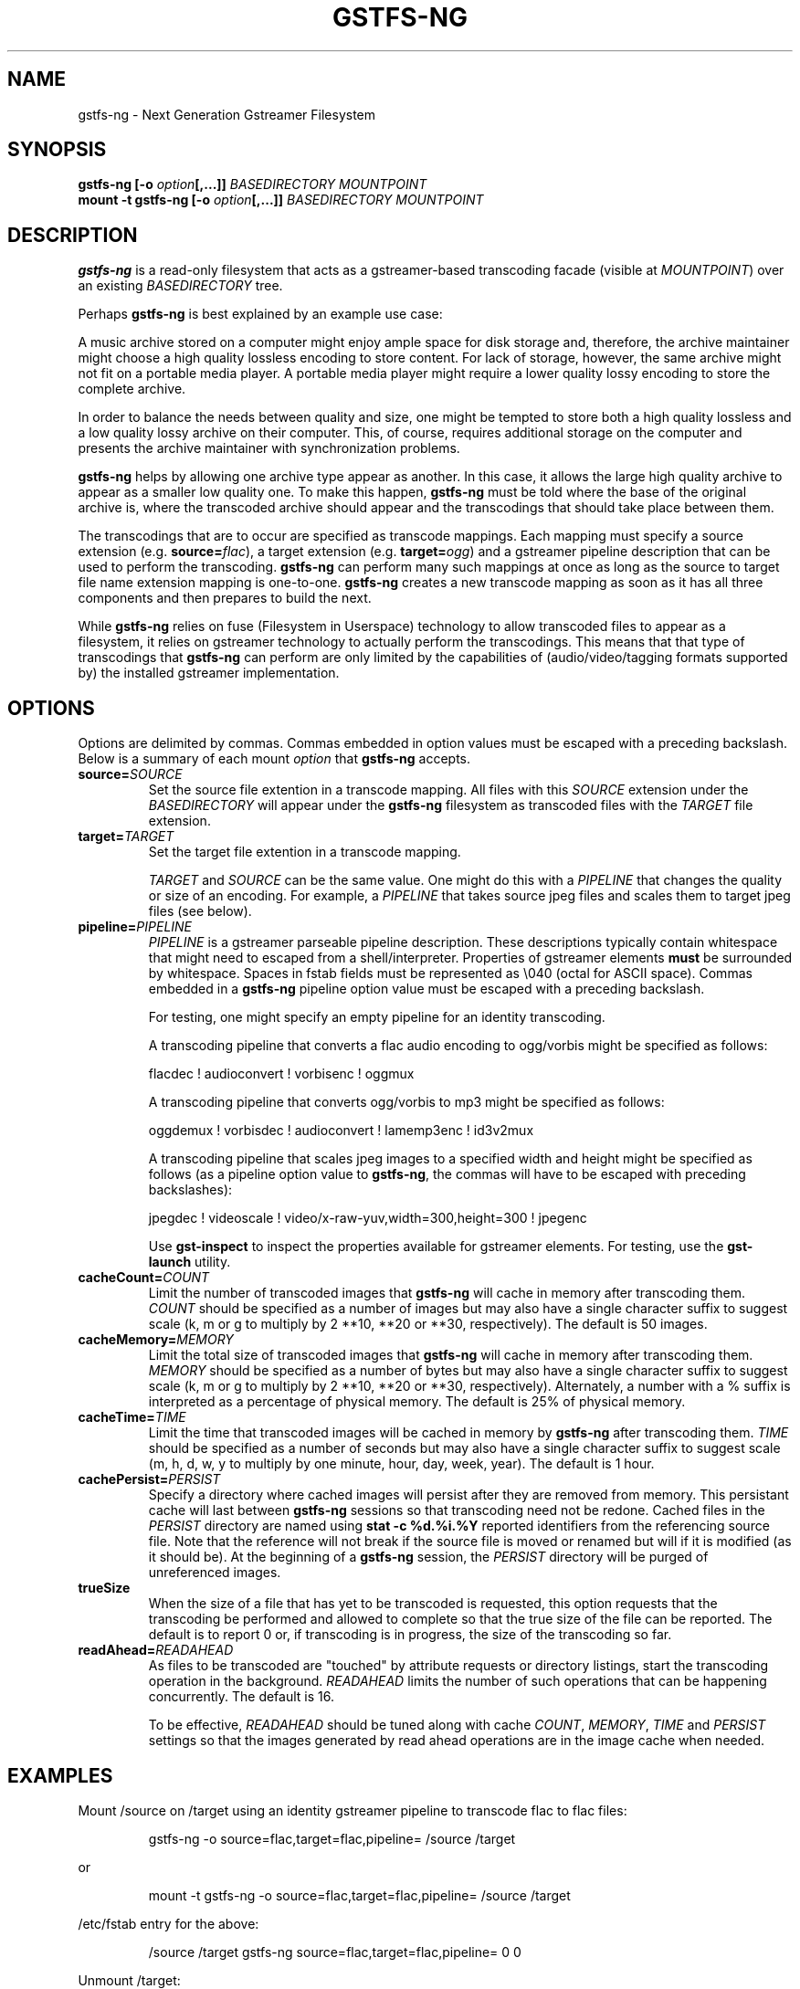 .\" Copyright (c) 2009 Ross Tyler.
.\" This file may be copied under the terms of the
.\" GNU Lesser General Public License (LGPL).
.\" See COPYING file for details.
.TH GSTFS-NG 8 "May 2009" "gstfs-ng 0.1"
.SH NAME
gstfs-ng - Next Generation Gstreamer Filesystem
.SH SYNOPSIS
.B gstfs-ng 
\fB[-o \fIoption\fP\fB[,...]]\fR
.I BASEDIRECTORY
.I MOUNTPOINT
.br
.B mount -t gstfs-ng 
\fB[-o \fIoption\fP\fB[,...]]\fR
.I BASEDIRECTORY
.I MOUNTPOINT
.br

.SH DESCRIPTION
\fBgstfs-ng\fR is a read-only filesystem that acts as a gstreamer-based
transcoding facade (visible at \fIMOUNTPOINT\fP)
over an existing \fIBASEDIRECTORY\fP tree.
.PP
Perhaps \fBgstfs-ng\fR is best explained by an example use case:
.PP
A music archive stored on a computer might enjoy ample space
for disk storage and, therefore, the archive maintainer might choose
a high quality lossless encoding to store content.
For lack of storage, however, the same archive might not fit on a portable
media player.
A portable media player might require a lower quality lossy encoding to
store the complete archive.
.PP
In order to balance the needs between quality and size,
one might be tempted to store both a high quality lossless and a low quality
lossy archive on their computer.
This, of course, requires additional storage on the computer and presents
the archive maintainer with synchronization problems.
.PP
\fBgstfs-ng\fR helps by allowing one archive type appear as another.
In this case, it allows the large high quality archive
to appear as a smaller low quality one.
To make this happen, \fBgstfs-ng\fR must be told where the base of the
original archive is, where the transcoded archive should appear
and the transcodings that should take place between them.
.PP
The transcodings that are to occur are specified as transcode mappings.
Each mapping must specify
a source extension (e.g. \fBsource=\fR\fIflac\fP),
a target extension (e.g. \fBtarget=\fR\fIogg\fP) and
a gstreamer pipeline description that can be used to perform the transcoding.
\fBgstfs-ng\fR can perform many such mappings at once as long as the
source to target file name extension mapping is one-to-one.
\fBgstfs-ng\fR creates a new transcode mapping as soon as it has all three
components and then prepares to build the next.
.PP
While \fBgstfs-ng\fR relies on fuse (Filesystem in Userspace) technology
to allow transcoded files to appear as a filesystem,
it relies on gstreamer technology to actually perform the transcodings.
This means that that type of transcodings that \fBgstfs-ng\fR can perform
are only limited by the capabilities of
(audio/video/tagging formats supported by)
the installed gstreamer implementation.
.SH OPTIONS
Options are delimited by commas.
Commas embedded in option values must be escaped with a preceding backslash.
Below is a summary of each mount \fIoption\fP that \fBgstfs-ng\fR accepts.
.TP
.BI source= SOURCE
Set the source file extention in a transcode mapping.
All files with this \fISOURCE\fP extension under the \fIBASEDIRECTORY\fP
will appear under the \fBgstfs-ng\fR filesystem as transcoded files with the
\fITARGET\fP file extension.
.TP
.BI target= TARGET
Set the target file extention in a transcode mapping.

\fITARGET\fP and \fISOURCE\fP can be the same value.
One might do this with a \fIPIPELINE\fP
that changes the quality or size of an encoding.
For example, a \fIPIPELINE\fP that takes source jpeg files
and scales them to target jpeg files (see below).
.TP
.BI pipeline= PIPELINE
\fIPIPELINE\fP is a gstreamer parseable pipeline description.
These descriptions typically contain whitespace that might need to
escaped from a shell/interpreter.
Properties of gstreamer elements \fBmust\fR be surrounded by whitespace.
Spaces in fstab fields must be represented as \\040 (octal for ASCII space).
Commas embedded in a \fBgstfs-ng\fR pipeline option value
must be escaped with a preceding backslash.

For testing, one might specify an empty pipeline
for an identity transcoding.

A transcoding pipeline that converts a flac audio encoding to
ogg/vorbis might be specified as follows:
.sp
.nf
flacdec ! audioconvert ! vorbisenc ! oggmux
.fi
.sp

A transcoding pipeline that converts ogg/vorbis to mp3
might be specified as follows:
.sp
.nf
oggdemux ! vorbisdec ! audioconvert ! lamemp3enc ! id3v2mux
.fi
.sp

A transcoding pipeline that scales jpeg images to a specified width and height
might be specified as follows
(as a pipeline option value to \fBgstfs-ng\fR,
the commas will have to be escaped with preceding backslashes):
.sp
.nf
jpegdec ! videoscale ! video/x-raw-yuv,width=300,height=300 ! jpegenc
.fi
.sp
Use \fBgst-inspect\fR to inspect the properties
available for gstreamer elements.
For testing, use the \fBgst-launch\fR utility.
.TP
.BI cacheCount= COUNT
Limit the number of transcoded images that \fBgstfs-ng\fR will cache
in memory after transcoding them.
\fICOUNT\fP should be specified as a number of images
but may also have a single character suffix to suggest scale
(k, m or g to multiply by 2 **10, **20 or **30, respectively).
The default is 50 images.
.TP
.BI cacheMemory= MEMORY
Limit the total size of transcoded images that \fBgstfs-ng\fR will cache
in memory after transcoding them.
\fIMEMORY\fP should be specified as a number of bytes
but may also have a single character suffix to suggest scale
(k, m or g to multiply by 2 **10, **20 or **30, respectively).
Alternately, a number with a % suffix is interpreted as a percentage
of physical memory.
The default is 25% of physical memory.
.TP
.BI cacheTime= TIME
Limit the time that transcoded images will be cached in memory by
\fBgstfs-ng\fR after transcoding them.
\fITIME\fP should be specified as a number of seconds
but may also have a single character suffix to suggest scale
(m, h, d, w, y to multiply by one minute, hour, day, week, year).
The default is 1 hour.
.TP
.BI cachePersist= PERSIST
Specify a directory where cached images will persist after they are
removed from memory.
This persistant cache will last between \fBgstfs-ng\fR sessions
so that transcoding need not be redone.
Cached files in the \fIPERSIST\fP directory are named
using \fBstat -c %d.%i.%Y\fP reported identifiers from the referencing source file.
Note that the reference will not break if the source file is moved or
renamed but will if it is modified (as it should be).
At the beginning of a \fBgstfs-ng\fR session, the \fIPERSIST\fR directory
will be purged of unreferenced images.
.TP
.BI trueSize
When the size of a file that has yet to be transcoded is requested,
this option requests that the transcoding be performed and allowed to
complete so that the true size of the file can be reported.
The default is to report 0 or, if transcoding is in progress,
the size of the transcoding so far.
.TP
.BI readAhead= READAHEAD
As files to be transcoded are "touched"
by attribute requests or directory listings,
start the transcoding operation in the background.
\fIREADAHEAD\fP limits the number of such operations that can be happening
concurrently.
The default is 16.

To be effective, \fIREADAHEAD\fP should be tuned along with
cache \fICOUNT\fP, \fIMEMORY\fP, \fITIME\fP and \fIPERSIST\fP settings
so that the images generated by read ahead operations are in
the image cache when needed.

.SH EXAMPLES
Mount /source on /target
using an identity gstreamer pipeline to transcode flac to flac files:
.RS
.sp
.nf
gstfs-ng -o source=flac,target=flac,pipeline= /source /target
.fi
.sp
.RE
or
.RS
.sp
.nf
mount -t gstfs-ng -o source=flac,target=flac,pipeline= /source /target
.fi
.sp
.RE
/etc/fstab entry for the above:
.RS
.sp
.nf
/source /target gstfs\-ng source=flac,target=flac,pipeline= 0 0
.fi
.sp
.RE
Unmount /target:
.RS
.sp
.nf
fusermount -u /target
.fi
.sp
.RE
The above example is useless except to illustrate the base form for all usage.
That is, it specifies a minimal transcode mapping operation in the form
required by \fBgstfs-ng\fR.
It is simple to grow this example, however, by supplying a non-empty
\fIPIPELINE\fP and specifying \fISOURCE\fP and \fITARGET\fP appropriately.
Multiple such mappings can be added as long as the mapping is one-to-one.

For mounts via \fB/etc/fstab\fR or the \fBmount\fR command,
\fBgstfs-ng\fR must be installed as \fB/sbin/mount.gstfs-ng\fR
as this is where \fBmount\fR will go to mount filesystems
of this type.

Normally, FUSE based file systems such as this will dynamically allocate
inode numbers for files and the inode number of a file may change over the
lifetime of the mount even though the source file does not change.
If the source directory is limited to a single file system,
one can add the \fIuse_ino\fP FUSE option to use the inode number
of source files for associated files in the target.
This should be done for the sake of NFS clients of NFS exported FUSE file
systems to avoid stale NFS file handles.

SELinux must be disabled or relaxed to allow boot time mounts from
\fB/etc/fstab\fR.
gstreamer pipelines may attempt to execute files created in /tmp and
if transcoded files are persisted gstfs-ng must be allowed to do so.
The following SELinux audit events might be seen until policy is changed:

        avc:  denied  { execute } scontext=system_u:system_r:mount_t:s0 tcontext=system_u:object_r:mount_tmp_t:s0 tclass=file
        avc:  denied  { add_name } scontext=system_u:system_r:mount_t:s0 tcontext=unconfined_u:object_r:file_t:s0 tclass=dir
        avc:  denied  { create } scontext=system_u:system_r:mount_t:s0 tcontext=system_u:object_r:file_t:s0 tclass=file
        avc:  denied  { remove_name } scontext=system_u:system_r:mount_t:s0 tcontext=unconfined_u:object_r:file_t:s0 tclass=dir
        avc:  denied  { rename } scontext=system_u:system_r:mount_t:s0 tcontext=system_u:object_r:file_t:s0 tclass=file
	avc:  denied  { unlink } scontext=system_u:system_r:mount_t:s0 tcontext=system_u:object_r:file_t:s0 tclass=file

Pipe these events to \fBaudit2allow -M mountGstfs-ng\fR
to create an SELinux policy package
to allow such behavior
and install it with \fBsemodule --install=mountGstfs-ng.pp\fR.

To synchronize the /target directory with a like-named directory
under a a FAT file system mounted at, say, /media/thumb/,
the following \fBrsync\fR command might be
used:
.RS
.sp
.nf
rsync -av --modify-window=1 --delete /target /media/thumb/
.fi
.sp
.RE

.SH ACKNOWLEDGEMENT
Ross Tyler thanks Bob Copeland whose original concept and implementation
inspired this one.
.SH SEE ALSO
.BR gst-inspect
.BR gst-launch
